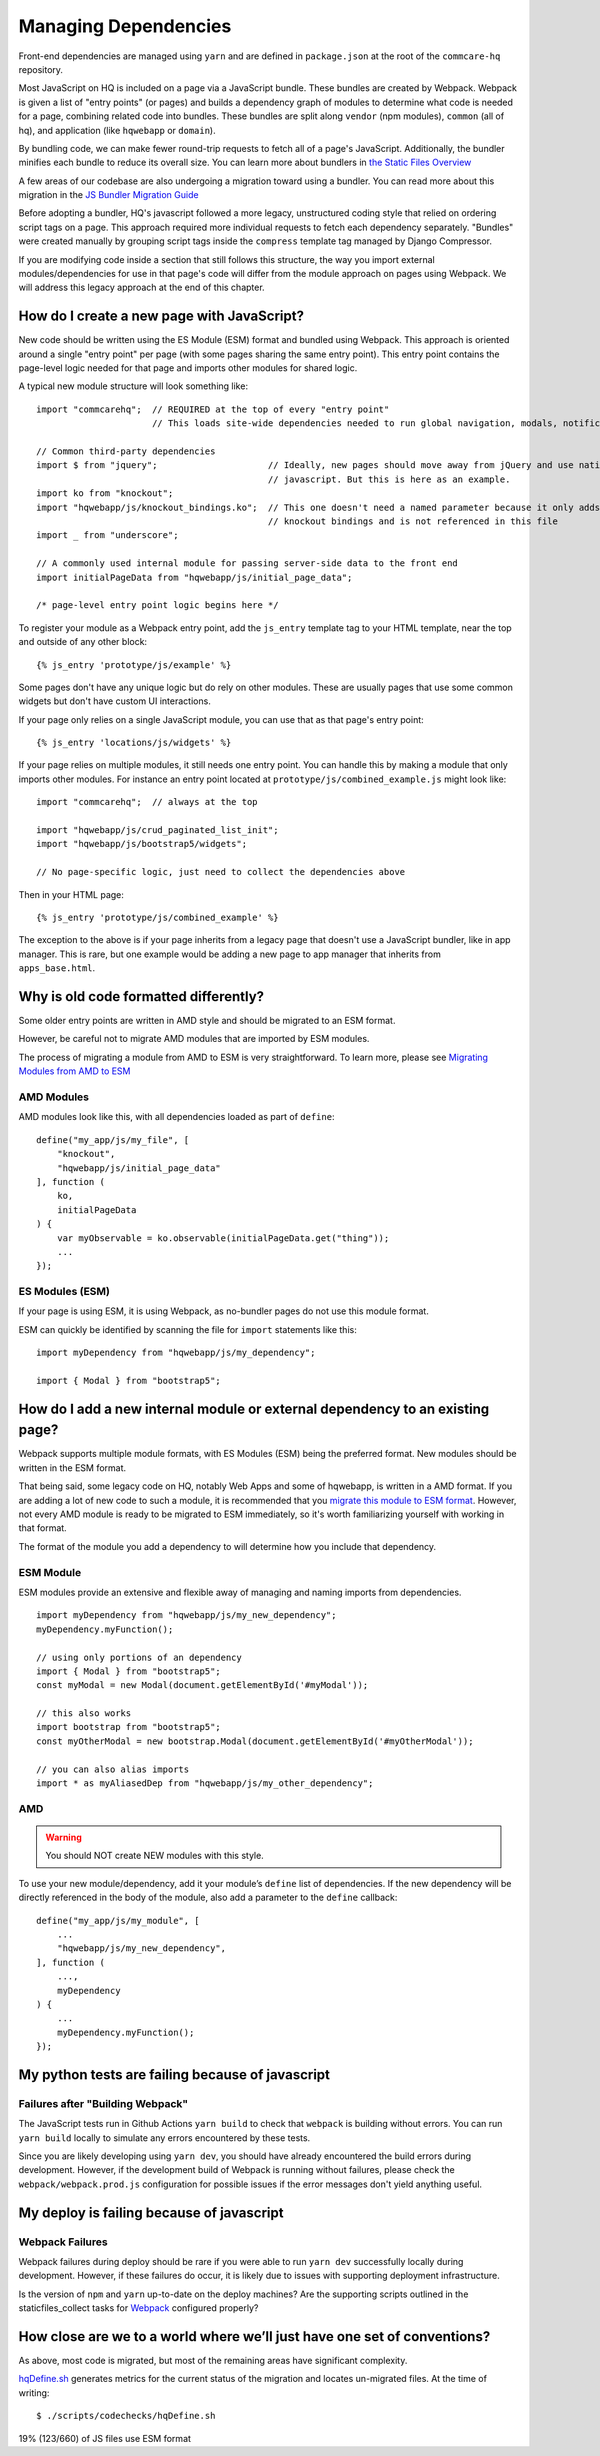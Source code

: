 Managing Dependencies
=====================

Front-end dependencies are managed using ``yarn`` and are defined in ``package.json`` at the
root of the ``commcare-hq`` repository.

Most JavaScript on HQ is included on a page via a JavaScript bundle.
These bundles are created by Webpack. Webpack is given a list of "entry points"
(or pages) and builds a dependency graph of modules to determine what
code is needed for a page, combining related code into bundles.
These bundles are split along ``vendor`` (npm modules),
``common`` (all of hq), and application (like ``hqwebapp`` or ``domain``).

By bundling code, we can make fewer round-trip requests to fetch all of a page's JavaScript.
Additionally, the bundler minifies each bundle to reduce its overall size. You can learn
more about bundlers in `the Static Files Overview
<https://github.com/dimagi/commcare-hq/blob/master/docs/js-guide/static-files.rst#why-use-a-javascript-bundler>`__

A few areas of our codebase are also undergoing a migration toward using a bundler.
You can read more about this migration in the `JS Bundler Migration Guide
<https://github.com/dimagi/commcare-hq/blob/master/docs/js-guide/migration.rst>`__

Before adopting a bundler, HQ's javascript followed a more legacy, unstructured coding style
that relied on ordering script tags on a page. This approach required more individual
requests to fetch each dependency separately. "Bundles" were created manually by grouping
script tags inside the ``compress`` template tag managed by Django Compressor.

If you are modifying code inside a section that still follows this structure, the way you
import external modules/dependencies for use in that page's code will differ from the module
approach on pages using Webpack. We will address this legacy approach at the end of this chapter.


How do I create a new page with JavaScript?
-------------------------------------------

New code should be written using the ES Module (ESM) format and bundled using Webpack. This approach
is oriented around a single "entry point" per page (with some pages sharing the same entry point).
This entry point contains the page-level logic needed for that page and imports other modules for shared logic.

A typical new module structure will look something like:

::

    import "commcarehq";  // REQUIRED at the top of every "entry point"
                          // This loads site-wide dependencies needed to run global navigation, modals, notifications, etc.

    // Common third-party dependencies
    import $ from "jquery";                     // Ideally, new pages should move away from jQuery and use native
                                                // javascript. But this is here as an example.
    import ko from "knockout";
    import "hqwebapp/js/knockout_bindings.ko";  // This one doesn't need a named parameter because it only adds
                                                // knockout bindings and is not referenced in this file
    import _ from "underscore";

    // A commonly used internal module for passing server-side data to the front end
    import initialPageData from "hqwebapp/js/initial_page_data";

    /* page-level entry point logic begins here */



To register your module as a Webpack entry point, add the ``js_entry`` template tag to your HTML template,
near the top and outside of any other block:

::

   {% js_entry 'prototype/js/example' %}

Some pages don't have any unique logic but do rely on other modules.
These are usually pages that use some common widgets but don't have custom UI interactions.

If your page only relies on a single JavaScript module, you can use that as that
page's entry point:

::

   {% js_entry 'locations/js/widgets' %}

If your page relies on multiple modules, it still needs one entry point.
You can handle this by making a module that only imports other modules.
For instance an entry point located at ``prototype/js/combined_example.js``
might look like:

::

    import "commcarehq";  // always at the top

    import "hqwebapp/js/crud_paginated_list_init";
    import "hqwebapp/js/bootstrap5/widgets";

    // No page-specific logic, just need to collect the dependencies above

Then in your HTML page:

::

   {% js_entry 'prototype/js/combined_example' %}

The exception to the above is if your page inherits from a legacy page that
doesn't use a JavaScript bundler, like in app manager. This is rare,
but one example would be adding a new page to app manager that inherits
from ``apps_base.html``.


Why is old code formatted differently?
--------------------------------------

Some older entry points are written in AMD style and should be migrated to an ESM format.

However, be careful not to migrate AMD modules that are imported by ESM modules.

The process of migrating a module from AMD to ESM is very straightforward. To learn more,
please see `Migrating Modules from AMD to ESM
<https://github.com/dimagi/commcare-hq/blob/master/docs/js-guide/amd-to-esm.rst>`__


AMD Modules
~~~~~~~~~~~

AMD modules look like this, with all dependencies loaded as part of ``define``:

::

   define("my_app/js/my_file", [
       "knockout",
       "hqwebapp/js/initial_page_data"
   ], function (
       ko,
       initialPageData
   ) {
       var myObservable = ko.observable(initialPageData.get("thing"));
       ...
   });


ES Modules (ESM)
~~~~~~~~~~~~~~~~

If your page is using ESM, it is using Webpack, as no-bundler pages do
not use this module format.

ESM can quickly be identified by scanning the file for ``import`` statements like this:

::

    import myDependency from "hqwebapp/js/my_dependency";

    import { Modal } from "bootstrap5";


How do I add a new internal module or external dependency to an existing page?
------------------------------------------------------------------------------

Webpack supports multiple module formats, with ES Modules (ESM) being the preferred format.
New modules should be written in the ESM format.

That being said, some legacy code on HQ, notably Web Apps and some of hqwebapp, is written in a AMD format.
If you are adding a lot of new code to such a module, it is recommended that you
`migrate this module to ESM format
<https://github.com/dimagi/commcare-hq/blob/master/docs/js-guide/amd-to-esm.rst>`__.
However, not every AMD module is ready to be migrated to ESM immediately,
so it's worth familiarizing yourself with working in that format.

The format of the module you add a dependency to will determine how you include that dependency.

ESM Module
~~~~~~~~~~

ESM modules provide an extensive and flexible away of managing and naming imports from dependencies.

::

    import myDependency from "hqwebapp/js/my_new_dependency";
    myDependency.myFunction();

    // using only portions of an dependency
    import { Modal } from "bootstrap5";
    const myModal = new Modal(document.getElementById('#myModal'));

    // this also works
    import bootstrap from "bootstrap5";
    const myOtherModal = new bootstrap.Modal(document.getElementById('#myOtherModal'));

    // you can also alias imports
    import * as myAliasedDep from "hqwebapp/js/my_other_dependency";


AMD
~~~

.. warning::
    You should NOT create NEW modules with this style.

To use your new module/dependency, add it your module’s ``define`` list of dependencies.
If the new dependency will be directly referenced in the body of the module, also add a
parameter to the ``define`` callback:

::

   define("my_app/js/my_module", [
       ...
       "hqwebapp/js/my_new_dependency",
   ], function (
       ...,
       myDependency
   ) {
       ...
       myDependency.myFunction();
   });


My python tests are failing because of javascript
-------------------------------------------------

Failures after "Building Webpack"
~~~~~~~~~~~~~~~~~~~~~~~~~~~~~~~~~

The JavaScript tests run in Github Actions ``yarn build`` to check that ``webpack`` is building
without errors. You can run ``yarn build`` locally to simulate any errors encountered by these tests.

Since you are likely developing using ``yarn dev``, you should have already encountered the
build errors during development. However, if the development build of Webpack is running
without failures, please check the ``webpack/webpack.prod.js`` configuration for possible
issues if the error messages don't yield anything useful.


My deploy is failing because of javascript
------------------------------------------

Webpack Failures
~~~~~~~~~~~~~~~~

Webpack failures during deploy should be rare if you were able to run ``yarn dev`` successfully
locally during development. However, if these failures do occur, it is likely due to
issues with supporting deployment infrastructure.

Is the version of ``npm`` and ``yarn`` up-to-date on the deploy machines? Are the supporting scripts
outlined in the staticfiles_collect tasks for `Webpack
<https://github.com/dimagi/commcare-cloud/blob/master/src/commcare_cloud/ansible/roles/deploy_hq/tasks/staticfiles_collect.yml>`__
configured properly?


How close are we to a world where we’ll just have one set of conventions?
-------------------------------------------------------------------------

As above, most code is migrated, but most of the remaining areas have
significant complexity.

`hqDefine.sh <https://github.com/dimagi/commcare-hq/blob/master/scripts/codechecks/hqDefine.sh>`__
generates metrics for the current status of the migration and locates
un-migrated files. At the time of writing:

::

    $ ./scripts/codechecks/hqDefine.sh

19%     (123/660) of JS files use ESM format
